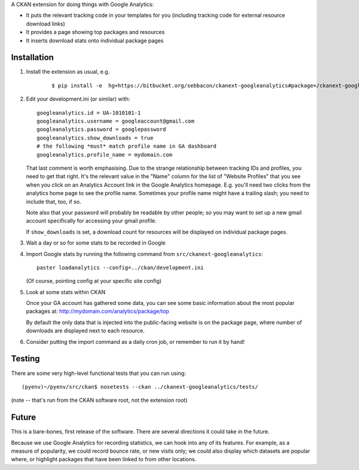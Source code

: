 A CKAN extension for doing things with Google Analytics:

* It puts the relevant tracking code in your templates for you
  (including tracking code for external resource download links)

* It provides a page showing top packages and resources

* It inserts download stats onto individual package pages

Installation
============

1. Install the extension as usual, e.g.

    ::

    $ pip install -e  hg+https://bitbucket.org/sebbacon/ckanext-googleanalytics#package=/ckanext-googleanalytics

2. Edit your development.ini (or similar) with:

   ::

      googleanalytics.id = UA-1010101-1
      googleanalytics.username = googleaccount@gmail.com
      googleanalytics.password = googlepassword
      googleanalytics.show_downloads = true
      # the following *must* match profile name in GA dashboard
      googleanalytics.profile_name = mydomain.com

   That last comment is worth emphasising.  Due to the strange
   relationship between tracking IDs and profiles, you need to get
   that right.  It's the relevant value in the "Name" column for the
   list of "Website Profiles" that you see when you click on an
   Analytics Account link in the Google Analytics homepage.
   E.g. you'll need two clicks from the analytics home page to see the
   profile name.  Sometimes your profile name might have a trailing
   slash; you need to include that, too, if so.

   Note also that your password will probably be readable by other
   people; so you may want to set up a new gmail account specifically
   for accessing your gmail profile.

   If ``show_downloads`` is set, a download count for resources will
   be displayed on individual package pages.
            
3. Wait a day or so for some stats to be recorded in Google

4. Import Google stats by running the following command from 
   ``src/ckanext-googleanalytics``::

	paster loadanalytics --config=../ckan/development.ini

   (Of course, pointing config at your specific site config)

5. Look at some stats within CKAN

   Once your GA account has gathered some data, you can see some basic
   information about the most popular packages at:
   http://mydomain.com/analytics/package/top

   By default the only data that is injected into the public-facing
   website is on the package page, where number of downloads are
   displayed next to each resource.

6. Consider putting the import command as a daily cron job, or
   remember to run it by hand!

Testing
=======

There are some very high-level functional tests that you can run using::

  (pyenv)~/pyenv/src/ckan$ nosetests --ckan ../ckanext-googleanalytics/tests/

(note -- that's run from the CKAN software root, not the extension root)

Future
======

This is a bare-bones, first release of the software.  There are
several directions it could take in the future.

Because we use Google Analytics for recording statistics, we can hook
into any of its features.  For example, as a measure of popularity, we
could record bounce rate, or new visits only; we could also display
which datasets are popular where, or highlight packages that have been
linked to from other locations.

